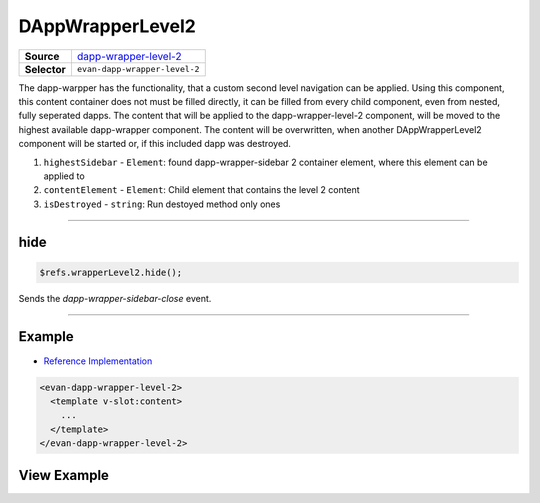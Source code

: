 =================
DAppWrapperLevel2
=================

.. list-table:: 
   :widths: auto
   :stub-columns: 1

   * - Source
     - `dapp-wrapper-level-2 <https://github.com/evannetwork/ui-vue/tree/master/dapps/evancore.vue.libs/src/components/dapp-wrapper-level-2>`__
   * - Selector
     - ``evan-dapp-wrapper-level-2``

The dapp-warpper has the functionality, that a custom second level navigation can be applied. Using this component, this content container does not must be filled directly, it can be filled from every child component, even from nested, fully seperated dapps. The content that will be applied to the dapp-wrapper-level-2 component, will be moved to the highest available dapp-wrapper component. The content will be overwritten, when another DAppWrapperLevel2 component will be started or, if this included dapp was destroyed.

#. ``highestSidebar`` - ``Element``: found dapp-wrapper-sidebar 2 container element, where this element can be applied to
#. ``contentElement`` - ``Element``: Child element that contains the level 2 content
#. ``isDestroyed`` - ``string``: Run destoyed method only ones


--------------------------------------------------------------------------------

.. _dappWrapperLevel2_hide:

hide
================================================================================

.. code-block:: typescript

  $refs.wrapperLevel2.hide();

Sends the `dapp-wrapper-sidebar-close` event.


--------------------------------------------------------------------------------


Example
=======
- `Reference Implementation <https://github.com/evannetwork/ui-core-dapps/blob/master/dapps/digital-twin.data-container/src/components/root/root.vue>`__

.. code-block:: html


  <evan-dapp-wrapper-level-2>
    <template v-slot:content>
      ...
    </template>
  </evan-dapp-wrapper-level-2>

View Example
============

.. image:: ../../../images/vue/dapp-wrapper-level-2-1.png
   :width: 400

.. image:: ../../../images/vue/dapp-wrapper-level-2-2.png
  :width: 400
